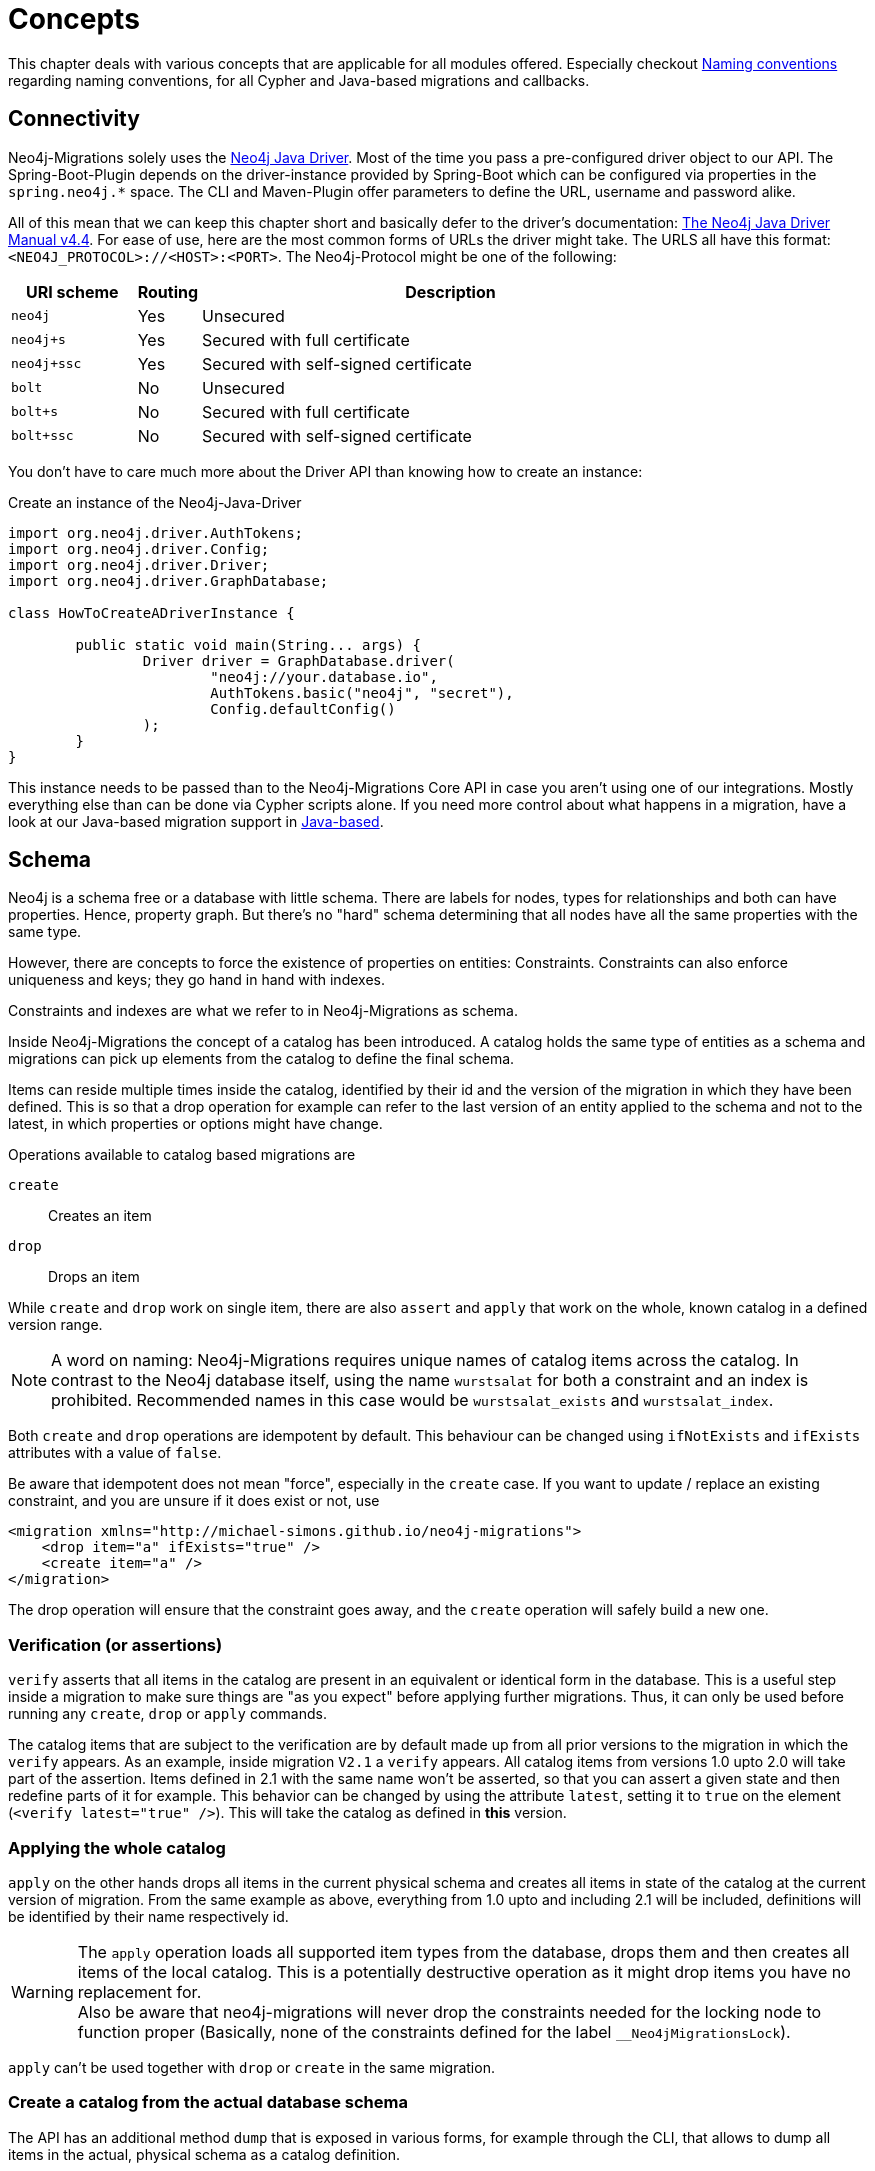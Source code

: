 [[concepts]]
= Concepts

This chapter deals with various concepts that are applicable for all modules offered.
Especially checkout <<concepts_naming-conventions>> regarding naming conventions, for all Cypher and Java-based migrations and callbacks.

[[concepts_connectivity]]
== Connectivity

Neo4j-Migrations solely uses the https://github.com/neo4j/neo4j-java-driver[Neo4j Java Driver].
Most of the time you pass a pre-configured driver object to our API.
The Spring-Boot-Plugin depends on the driver-instance provided by Spring-Boot which can be configured via properties in the `spring.neo4j.*` space.
The CLI and Maven-Plugin offer parameters to define the URL, username and password alike.

All of this mean that we can keep this chapter short and basically defer to the driver's documentation:
https://neo4j.com/docs/java-manual/current/[The Neo4j Java Driver Manual v4.4].
For ease of use, here are the most common forms of URLs the driver might take.
The URLS all have this format: `<NEO4J_PROTOCOL>://<HOST>:<PORT>`.
The Neo4j-Protocol might be one of the following:

[cols="10m,5a,40a",options=header]
|===
|URI scheme
|Routing
|Description

|neo4j
|Yes
|Unsecured

|neo4j+s
|Yes
|Secured with full certificate

|neo4j+ssc
|Yes
|Secured with self-signed certificate

|bolt
|No
|Unsecured

|bolt+s
|No
|Secured with full certificate

|bolt+ssc
|No
|Secured with self-signed certificate
|===

You don't have to care much more about the Driver API than knowing how to create an instance:

.Create an instance of the Neo4j-Java-Driver
[source,java]
----
import org.neo4j.driver.AuthTokens;
import org.neo4j.driver.Config;
import org.neo4j.driver.Driver;
import org.neo4j.driver.GraphDatabase;

class HowToCreateADriverInstance {

	public static void main(String... args) {
		Driver driver = GraphDatabase.driver(
			"neo4j://your.database.io",
			AuthTokens.basic("neo4j", "secret"),
			Config.defaultConfig()
		);
	}
}
----

This instance needs to be passed than to the Neo4j-Migrations Core API in case you aren't using one of our integrations.
Mostly everything else than can be done via Cypher scripts alone.
If you need more control about what happens in a migration, have a look at our Java-based migration support in <<concepts_migrations_java-based>>.

[[concepts_schema]]
== Schema

Neo4j is a schema free or a database with little schema. There are labels for nodes, types for relationships and both can
have properties. Hence, property graph. But there's no "hard" schema determining that all nodes have all the same properties
with the same type.

However, there are concepts to force the existence of properties on entities: Constraints.
Constraints can also enforce uniqueness and keys; they go hand in hand with indexes.

Constraints and indexes are what we refer to in Neo4j-Migrations as schema.

Inside Neo4j-Migrations the concept of a catalog has been introduced.
A catalog holds the same type of entities as a schema and migrations can pick up elements from the catalog to define the
final schema.

Items can reside multiple times inside the catalog, identified by their id and the version of the migration in which
they have been defined. This is so that a drop operation for example can refer to the last version of an entity applied
to the schema and not to the latest, in which properties or options might have change.

Operations available to catalog based migrations are

`create`:: Creates an item
`drop`:: Drops an item

While `create` and `drop` work on single item, there are also `assert` and `apply` that work on the whole, known catalog
in a defined version range.

NOTE: A word on naming: Neo4j-Migrations requires unique names of catalog items across the catalog. In contrast to the
      Neo4j database itself, using the name `wurstsalat` for both a constraint and an index is prohibited. Recommended
      names in this case would be `wurstsalat_exists` and `wurstsalat_index`.

Both `create` and `drop` operations are idempotent by default.
This behaviour can be changed using `ifNotExists` and `ifExists` attributes with a value of `false`.

Be aware that idempotent does not mean "force", especially in the `create` case. If you want to update / replace an existing
constraint, and you are unsure if it does exist or not, use

[source, xml]
----
<migration xmlns="http://michael-simons.github.io/neo4j-migrations">
    <drop item="a" ifExists="true" />
    <create item="a" />
</migration>
----

The drop operation will ensure that the constraint goes away, and the `create` operation will safely build a new one.

=== Verification (or assertions)

`verify` asserts that all items in the catalog are present in an equivalent or identical form in the database. This is a useful
step inside a migration to make sure things are "as you expect" before applying further migrations. Thus, it can only be
used before running any `create`, `drop` or `apply` commands.

The catalog items that are subject to the verification are by default made up from all prior versions to the migration
in which the `verify` appears. As an example, inside migration `V2.1` a `verify` appears. All catalog items from versions
1.0 upto 2.0 will take part of the assertion. Items defined in 2.1 with the same name won't be asserted, so that you can
assert a given state and then redefine parts of it for example.
This behavior can be changed by using the attribute `latest`, setting it to `true` on the element (`<verify latest="true" />`).
This will take the catalog as defined in *this* version.

=== Applying the whole catalog

`apply` on the other hands drops all items in the current physical schema and creates all items in state of the catalog
at the current version of migration. From the same example as above, everything from 1.0 upto and including 2.1 will be
included, definitions will be identified by their name respectively id.

WARNING: The `apply` operation loads all supported item types from the database, drops them and then creates all items of
         the local catalog. This is a potentially destructive operation as it might drop items you have no replacement for.
         +
         Also be aware that neo4j-migrations will never drop the constraints needed for the locking node to function proper
         (Basically, none of the constraints defined for the label `__Neo4jMigrationsLock`).

`apply` can't be used together with `drop` or `create` in the same migration.

=== Create a catalog from the actual database schema

The API has an additional method `dump` that is exposed in various forms, for example through the CLI, that allows to dump
all items in the actual, physical schema as a catalog definition.

NOTE: TODO Explain XML Schema

[[concepts_migrations]]
== Migrations

Migrations are all operations or refactorings you apply to a database.
These operations might be creating, changing, or dropping indexes and constraints or altering data.
Sometimes you might even want to create users or databases.

[[concepts_migrations_cypher-based]]
=== Cypher-based

Cypher-based migrations can be mostly anything you can write down as https://neo4j.com/docs/cypher-refcard/current/[Cypher statement].
A Cypher-based migration can contain one or more statements with multiple lines separated by a `;` followed by a new line.
By default, all statements in one script will be executed in a single transaction.

Here's an example:

[source,cypher]
.neo4j/migrations/V007__BondTheNameIsBond.cypher
----
CREATE (agent:`007`) RETURN agent;
UNWIND RANGE(1,6) AS i
WITH i CREATE (n:OtherAgents {idx: '00' + i})
RETURN n
;
----

This script contains two different statements.

Neo4j-Migrations will by default look in `classpath:neo4j/migrations` for all `*.cypher` files matching the name described in
<<concepts_naming-conventions>>. You can change (or add to this default) with the Core API or the appropriate properties in
Spring-Boot-Starter or the Maven-Plugin like this:

.Changing the locations to scan for Migrations (and Callbacks) via the Core API
[source,java]
----
MigrationsConfig configLookingAtDifferentPlaces = MigrationsConfig.builder()
    .withLocationsToScan(
        "classpath:my/awesome/migrations", // <.>
        "file:/path/to/migration" // <.>
    ).build();
----
<.> Look at a different place on the classpath
<.> Look additional at the given filesystem path

==== Switching database inside Cypher scripts

It is of course possible to use the Cypher keyword `USE <graph>` (See https://neo4j.com/docs/cypher-manual/current/clauses/use/[USE]) inside your scripts.
There a couple of thinks to remember, though:

* It can get tricky if you combine it in creative ways with the options for schema- and target-databases Neo4j-Migrations offer itself
* If you have more than one statement per script (which is completely not a problem) and one of them should use `USE` you must
configure Neo4j-Migrations to use `TransactionMode#PER_STATEMENT` (see <<concepts_transactions>>, meaning to run each statement of a script in a separate transaction.
This is slightly more error-prone, as it will most likely leave your database in an inconsistent state if one statement fails, since everything
before has already been committed.

[[concepts_migrations_schema]]
=== Based on schema items

TODO Write me

[[concepts_migrations_java-based]]
=== Java-based

Neo4j-Migrations provides the interface `ac.simons.neo4j.migrations.core.JavaBasedMigration` for you to implement.
Based on that interface you can do much more than just migrate things via adding or changing data:
You can refactor everything in your database in a programmatic way.
One possible migration looks like this:

.Example for a Java-based refactoring
[source,java]
----
package some.migrations;

import ac.simons.neo4j.migrations.core.JavaBasedMigration;
import ac.simons.neo4j.migrations.core.MigrationContext;

import org.neo4j.driver.Driver;
import org.neo4j.driver.Session;

public class V001__MyFirstMigration implements JavaBasedMigration {

    @Override
    public void apply(MigrationContext context) {
        try (Session session = context.getSession()) { // <1>
            // Steps necessary for a migration
        }
    }
}
----
<.> The `MigrationContext` provides both `getSession()` or `getSessionConfig()` to be used in combination with `getDriver()`.
    The latter is helpful when you want to have access to a reactive or asynchronous session.
    It is important that you use the convenient method `getSession()` or create a session with the provided config as only
    those guarantee hat your database session will be connected to the configured target database with the configured user.
    In addition, our context will take care of managing Neo4j causal cluster bookmarks.
    However, if you feel like it is necessary to switch to a different database, you can use the driver instance any way you want.
    The transaction handling inside Java-based migrations is completely up to you.

You don't have to annotate your Java-based migrations in any way.
Neo4j-Migrations will find them on the classpath as is.
The same naming requirements that apply to Cypher scripts apply to Java-based migrations as well, see <<concepts_naming-conventions>>.

NOTE: There are some restrictions when it comes to run Neo4j-Migrations on GraalVM native image:
      You might or might not be able to convince the runtime to find implementations of an interface in native image.
      You must at least explicitly include those classes in the native image unless used otherwise as well.
      +
      The CLI will outright refuse to scan for Java-based migrations in its native form (when using the `--package` option).
      It does support them only in JVM mode.

While you can theoretically extend the public base interface `Migration` too, we don't recommend it.
In fact, on JDK 17 we forbid it.
Please use only `JavaBasedMigration` as the base interface for your programmatic migrations.

[[concepts_callbacks]]
== Callbacks

Callbacks are part of a refactoring or a chain of migration that lives outside the chain of things.
As such these callbacks can be used to make sure certain data, constructs or other preconditions are available or fulfilled before anything else happens.
They also come in handy during integration tests.
You might want to have your migrations as part of the main source tree of your application and
at the same time have in your tests source tree the same folder with a bunch of callbacks that
create test data for example in an `afterMigrate` event.

Callbacks are not considered immutable after they have been invoked and their invocation is not stored in the history graph.
This gives you a hook to add some more volatile things to your refactoring.

The `beforeFirstUse` callback is especially handy in cases in which you want to create the target database before migrations
are applied: It will always be invoked inside the home database of the connected user, so at this point, the target database
does not need to exist yet.

NOTE: Be aware that for this to work you *must* specify both *target* and *schema* database: The schema database must exist
      and cannot be created with a `beforeFirstUse` callback. This due to the fact that migrations will always be run inside
      lock represented by a couple of Nodes.
      +
      An appropriate CLI call would look like this:
      +
      `neo4j-migrations --schema-database neo4j --database canBeCreatedWithCallback apply`
      +
      A corresponding callback would contain:
      +
      `CREATE DATABASE canBeCreatedWithCallback IF NOT EXISTS;`

[[concepts_lifecycle-phases]]
=== Lifecycle phases

The following phases are supported:

beforeFirstUse:: The only phase that only runs once for any given instance of Neo4j-Migrations.
It will run before any other operations are called, when the first connection is opened.
Callbacks in this phase will always be invoked in the schema database and not the target database,
so they won't require the target database to be present.
Also, no user impersonation will be performed.
This can be used to create the target database before any migrations or validations are run.
beforeMigrate:: Before migrating a database.
afterMigrate:: After migrating a database, independent of outcome.
beforeClean:: Before cleaning a database.
afterClean:: After cleaning a database, independent of outcome.
beforeValidate:: Before validating a database.
afterValidate:: After validating a database, independent of outcome.
beforeInfo:: Before getting information about the target database.
afterInfo:: After getting information about the target database.

[[concepts_naming-conventions]]
== Naming conventions

=== Cypher-based resources

All Cypher-based resources (especially migration and callback scripts) require `.cypher` as extension.
The Core API, the Spring-Boot-Starter and the Maven-Plugin will by default search for such Cypher scripts in `classpath:neo4j/migrations`.
The CLI has no default search-location.

[[concepts_naming-conventions_migration_scripts]]
==== Migration scripts

A Cypher script based migration must have a name following the given pattern to be recognized:

[source,console]
----
V1_2_3__Add_last_name_index.cypher
----

* Prefix `V` for "__V__ersioned Migrations"
* Version with optional underscores separating as many parts as you like
* Separator: `__` (two underscores)
* Required description: Underscores or spaces might be used to separate words
* Suffix: `.cypher`

This applies to both Cypher scripts outside an application (in the file system) and inside an application (as resources).

WARNING: Cypher-based migrations scripts are considered to be immutable once applied!
We compute their checksums and record it inside the schema database.
If you change a Cypher-based migration after it has been applied, any further application will fail.

==== Callback scripts

A Cypher script is recognized as a callback for a given lifecycle if it matches the following pattern:

[source,console]
----
nameOfTheLifecyclePhase.cypher
nameOfTheLifecyclePhase__optional_description.cypher
----

`nameOfTheLifecyclePhase` must match exactly (case-sensitive) the name of one of the supported lifecycle phases (see <<concepts_lifecycle-phases>>),
followed by an optional description and the suffix `.cypher`, separated from the name of the phase by two underscores (`__`).
The description is used to order different callback scripts for the same lifecycle phase.
If you use more than one script in the same lifecycle phase without a description, the order is undefined.

NOTE: Callback scripts are not considered to be immutable and can change between execution.
If you use DDL statements such as `CREATE USER` or `CREATE DATABASE` in them make sure you look for an `IF NOT EXITS`
option in your desired clause so that these statements become idempotent.

=== Java-based migrations

For Java (or actually anything that can be compiled to a valid Java class) based migrations, the same naming conventions apply as for
<<concepts_naming-conventions_migration_scripts, Cypher-based scripts>> apart from the extension.
To stick with the above example, `++V1_2_3__Add_last_name_index.cypher++` becomes `++V1_2_3__Add_last_name_index++` as simple class name,
or in source form, `++V1_2_3__Add_last_name_index.java++`.

Our recommendation is to use something like this:

[source,java]
----
public class V1_2_3__AddLastNameIndex implements JavaBasedMigration {
    @Override
    public void apply(MigrationContext context) {
        // Your thing
    }

    @Override
    public String getSource() {
        return "Add last name index"; // <.>
    }
}
----
<.> Defaults to the simple class name being added to the history chain.

[[concepts_chain]]
== Chain of applied migrations

All migrations applied to a target database are stored in the schema database.
The target and the schema database can be the same database.
If you are an enterprise customer managing different databases for different tenants that are however used for the same application,
it makes absolutely sense to use a separate schema database that stores all data related to Neo4j-Migrations.

The subgraph will look like this:

image::chain-of-migrations.png[]

In case you use a schema database for any database with a different name than the default (which is `neo4j`) the nodes
labelled `++__Neo4jMigration++` will have an additional property name `migrationTarget` which contains the target graph.

The chain of applied migrations is stable, and you can of course query it (for example in <<concepts_callbacks,callbacks>>),
but you should not modify it in any way or form.
In case you want to get rid of it, please use the <<usage_common_clean,`clean`>> operation.

[[concepts_separate-databases]]
== Separate schema databases

Since version 1.1.0 you can use a different database for storing information about migrations.
You need to run a Neo4j 4+ Enterprise Edition.
The command line argument and the property, respectively, is `schema-database` throughout the configuration.
The name given must be a valid Neo4j database name (See https://neo4j.com/docs/operations-manual/current/manage-databases/configuration/[Administration and configuration]).
The database must exist and the user must have write access to it.

Valid scenarios are:

- Using a schema database for one other database
- Using a schema database for maintaining multiple migrations of different databases
- Using pairs of schema databases and target databases

Neo4j-Migrations will create subgraphs in the schema database identifiable by a `migrationTarget`-property in the `__Neo4jMigration`-nodes.
Neo4j-Migrations will *not* record a `migrationTarget` for the default database (usually `neo4j`),
so that this feature doesn't break compatibility with schemas created before 1.1.0.

[[concepts_transactions]]
== Transactions

All operations executed directly by Neo4j-Migrations are executed inside transactional functions.
This is essentially a scope around one or more statements which will be retried on certain conditions (for example, on losing connectivity inside a cluster setup).

You can configure if all statements of one <<concepts_migrations_cypher-based,Cypher-based>> migration go into one
transactional function or if each statement goes into its own transactional scope:

.Choose transaction behaviour
[source,java]
----
MigrationsConfig configPerMigration = MigrationsConfig.builder()
    .withTransactionMode(MigrationsConfig.TransactionMode.PER_MIGRATION)
    .build();

// OR

MigrationsConfig configPerStatement = MigrationsConfig.builder()
    .withTransactionMode(MigrationsConfig.TransactionMode.PER_STATEMENT)
    .build();
----

Per Migration is the default, as we think it's safer:
Either the whole migration is applied (or failed) or none.
But there are certain scenarios that require a transaction per statement, for example most DDL operations such as creating
databases might not be run together with DML operations in the same transaction.

[[concepts_preconditions]]
== Preconditions

Our <<concepts_migrations_cypher-based,Cypher based migrations>> support a set of simple assertions and assumptions as preconditions
prior to execution.

Preconditions can be added as a single-line Cypher comment to a script. Multiple preconditions in one script must all be
met (logically chained with `AND`).

Assertions::
Preconditions starting with `// assert` are hard requirements. If they cannot be satisfied by the target database, Neo4j-Migrations
will abort.

Assumptions::
Preconditions starting with `// assume` are soft requirements. If they cannot be satisfied, the corresponding script will be skipped
and not be part of any chain.

[[multiple-assumptions]]
WARNING: If you think that preconditions might change (for example when asking for a specific version):
Make sure you have alternative scripts with the same filename available, both having preconditions meeting
the matching cases. We will treat them as alternatives and make sure that a changed checksum is not treated as
an error. For example this would happen if you suddenly one migration has its precondition met which it didn't
before and therefore changing the chain of applied migrations.

=== Require a certain edition

The Neo4j edition can be required with either

[source,cypher]
----
// assume that edition is enterprise
----

or

[source,cypher]
----
// assume that edition is community.
----

=== Require a certain version

The Neo4j version can be required with

[source,cypher]
----
// assume that version is 4.3
----

Multiple versions can be enumerated after the `is` separated by a `,`.

Version ranges can be required with `lt` (lower than) or `ge` (greater than or equals), for example:

[source,cypher]
----
// assume that version is ge 4.0
----

Both assumptions combined makes it safe to use version assumptions (see <<multiple-assumptions, the warning above>>).
We recommend using one refactoring for the minimum version you support and one for all higher that support the feature you
want. For example: Your minimum supported database version is 4.3 and you want to create an existential constraint.
You want to have 2 migrations:

[source,cypher]
.43/V0001__Create_existence_constraint.cypher
----
// assert that edition is enterprise
// assume that version is 4.3
CREATE CONSTRAINT isbn_exists IF NOT EXISTS ON (book:Library) ASSERT exists(book.isbn);
----

And the different one for 4.4 or higher:

[source,cypher]
.44/V0001__Create_existence_constraint.cypher
----
// assert that edition is enterprise
// assume that version is ge 4.4
CREATE CONSTRAINT isbn_exists IF NOT EXISTS FOR (book:Library) REQUIRE book.isbn IS NOT NULL;
----

The former will only applied to the 4.3, the latter to 4.4 or higher. If your user upgrades their
database at some point, Neo4j-Migrations will recognize that it used an older, compatible script
with it and wont fail, even though the new script has a different checksum.

=== Preconditions based on Cypher queries

You can require a precondition based on a query that must return a single, `boolean` value via

[source,cypher]
----
// assume q' RETURN true
----

The above case will of course always be satisfied.

Here's a complete example:

[source,cypher]
----
// assert that edition is enterprise
// assert that version is 4.4
// assume q' MATCH (book:Library) RETURN count(book) = 0
CREATE CONSTRAINT isbn_exists IF NOT EXISTS FOR (book:Library) REQUIRE book.isbn IS NOT NULL;
----

This refactoring will only execute on Neo4j 4.4 enterprise (due to the requirements of existence constraints and the 4.4 syntax being used)
and will be ignored when there are already nodes labeled `Library`.

=== Why only preconditions for scripts?

Since we offer <<concepts_migrations_java-based,full programmatic access>> to migrations
together with the context that has information about the Neo4j version, edition and access to both target and schema database,
it would be duplicate work if we take the decision away from you. You are completely free inside a programmatic refactoring
not to do anything in a given context. The migration will be dutifully recorded nevertheless.
